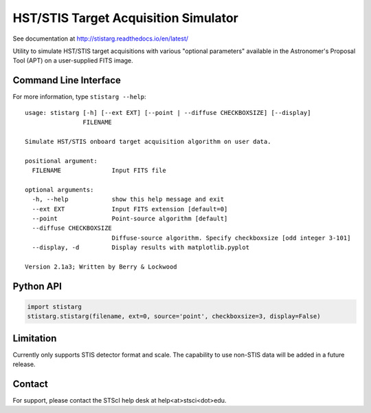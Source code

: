 HST/STIS Target Acquisition Simulator
=====================================

See documentation at http://stistarg.readthedocs.io/en/latest/

Utility to simulate HST/STIS target acquisitions with various "optional parameters" 
available in the Astronomer's Proposal Tool (APT) on a user-supplied FITS image.

|build-status| |docs| |conda|


Command Line Interface
----------------------

For more information, type ``stistarg --help``::
  
  usage: stistarg [-h] [--ext EXT] [--point | --diffuse CHECKBOXSIZE] [--display]
                  FILENAME
  
  Simulate HST/STIS onboard target acquisition algorithm on user data.
  
  positional argument:
    FILENAME              Input FITS file
  
  optional arguments:
    -h, --help            show this help message and exit
    --ext EXT             Input FITS extension [default=0]
    --point               Point-source algorithm [default]
    --diffuse CHECKBOXSIZE
                          Diffuse-source algorithm. Specify checkboxsize [odd integer 3-101]
    --display, -d         Display results with matplotlib.pyplot
  
  Version 2.1a3; Written by Berry & Lockwood


Python API
----------

.. code-block:: python

  import stistarg
  stistarg.stistarg(filename, ext=0, source='point', checkboxsize=3, display=False)


Limitation
----------

Currently only supports STIS detector format and scale.  The capability to use non-STIS 
data will be added in a future release.


Contact
-------

For support, please contact the STScI help desk at help<at>stsci<dot>edu.


.. |build-status| image:: https://travis-ci.org/spacetelescope/stistarg.svg?branch=master
    :alt: build status
    :scale: 100%
    :target: https://travis-ci.org/spacetelescope/stistarg

.. |docs| image:: https://readthedocs.org/projects/stistarg/badge/
    :alt: Documentation Status
    :scale: 100%
    :target: http://stistarg.readthedocs.io/en/latest/?badge=latest

.. |conda| image:: https://anaconda.org/sean-lockwood/stistarg/badges/installer/conda.svg
    :alt: conda install
    :target: https://conda.anaconda.org/sean-lockwood
